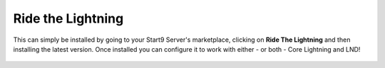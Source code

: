 .. _rtl:

Ride the Lightning
------------------

This can simply be installed by going to your Start9 Server's marketplace, clicking on **Ride The Lightning** and then installing the latest version. Once installed you can configure it to work with either - or both - Core Lightning and LND!

.. figure:: /_static/images/lightning/marketplace-rtl.png
    :width: 55%
    :alt: rtl-within-marketplace